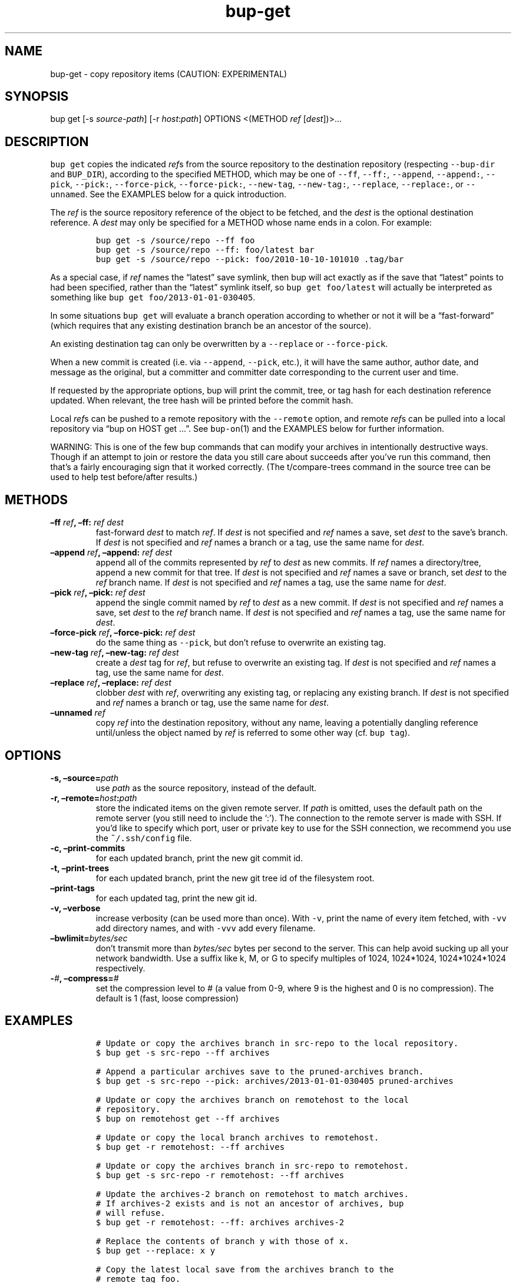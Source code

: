 .\" Automatically generated by Pandoc 2.2.1
.\"
.TH "bup\-get" "1" "2019\-09\-28" "Bup 0.30" ""
.hy
.SH NAME
.PP
bup\-get \- copy repository items (CAUTION: EXPERIMENTAL)
.SH SYNOPSIS
.PP
bup get [\-s \f[I]source\-path\f[]] [\-r \f[I]host\f[]:\f[I]path\f[]]
OPTIONS <(METHOD \f[I]ref\f[] [\f[I]dest\f[]])>\&...
.SH DESCRIPTION
.PP
\f[C]bup\ get\f[] copies the indicated \f[I]ref\f[]s from the source
repository to the destination repository (respecting
\f[C]\-\-bup\-dir\f[] and \f[C]BUP_DIR\f[]), according to the specified
METHOD, which may be one of \f[C]\-\-ff\f[], \f[C]\-\-ff:\f[],
\f[C]\-\-append\f[], \f[C]\-\-append:\f[], \f[C]\-\-pick\f[],
\f[C]\-\-pick:\f[], \f[C]\-\-force\-pick\f[], \f[C]\-\-force\-pick:\f[],
\f[C]\-\-new\-tag\f[], \f[C]\-\-new\-tag:\f[], \f[C]\-\-replace\f[],
\f[C]\-\-replace:\f[], or \f[C]\-\-unnamed\f[].
See the EXAMPLES below for a quick introduction.
.PP
The \f[I]ref\f[] is the source repository reference of the object to be
fetched, and the \f[I]dest\f[] is the optional destination reference.
A \f[I]dest\f[] may only be specified for a METHOD whose name ends in a
colon.
For example:
.IP
.nf
\f[C]
bup\ get\ \-s\ /source/repo\ \-\-ff\ foo
bup\ get\ \-s\ /source/repo\ \-\-ff:\ foo/latest\ bar
bup\ get\ \-s\ /source/repo\ \-\-pick:\ foo/2010\-10\-10\-101010\ .tag/bar
\f[]
.fi
.PP
As a special case, if \f[I]ref\f[] names the \[lq]latest\[rq] save
symlink, then bup will act exactly as if the save that \[lq]latest\[rq]
points to had been specified, rather than the \[lq]latest\[rq] symlink
itself, so \f[C]bup\ get\ foo/latest\f[] will actually be interpreted as
something like \f[C]bup\ get\ foo/2013\-01\-01\-030405\f[].
.PP
In some situations \f[C]bup\ get\f[] will evaluate a branch operation
according to whether or not it will be a \[lq]fast\-forward\[rq] (which
requires that any existing destination branch be an ancestor of the
source).
.PP
An existing destination tag can only be overwritten by a
\f[C]\-\-replace\f[] or \f[C]\-\-force\-pick\f[].
.PP
When a new commit is created (i.e.\ via \f[C]\-\-append\f[],
\f[C]\-\-pick\f[], etc.), it will have the same author, author date, and
message as the original, but a committer and committer date
corresponding to the current user and time.
.PP
If requested by the appropriate options, bup will print the commit,
tree, or tag hash for each destination reference updated.
When relevant, the tree hash will be printed before the commit hash.
.PP
Local \f[I]ref\f[]s can be pushed to a remote repository with the
\f[C]\-\-remote\f[] option, and remote \f[I]ref\f[]s can be pulled into
a local repository via \[lq]bup on HOST get \&...\[rq].
See \f[C]bup\-on\f[](1) and the EXAMPLES below for further information.
.PP
WARNING: This is one of the few bup commands that can modify your
archives in intentionally destructive ways.
Though if an attempt to join or restore the data you still care about
succeeds after you've run this command, then that's a fairly encouraging
sign that it worked correctly.
(The t/compare\-trees command in the source tree can be used to help
test before/after results.)
.SH METHODS
.TP
.B \[en]ff \f[I]ref\f[], \[en]ff: \f[I]ref\f[] \f[I]dest\f[]
fast\-forward \f[I]dest\f[] to match \f[I]ref\f[].
If \f[I]dest\f[] is not specified and \f[I]ref\f[] names a save, set
\f[I]dest\f[] to the save's branch.
If \f[I]dest\f[] is not specified and \f[I]ref\f[] names a branch or a
tag, use the same name for \f[I]dest\f[].
.RS
.RE
.TP
.B \[en]append \f[I]ref\f[], \[en]append: \f[I]ref\f[] \f[I]dest\f[]
append all of the commits represented by \f[I]ref\f[] to \f[I]dest\f[]
as new commits.
If \f[I]ref\f[] names a directory/tree, append a new commit for that
tree.
If \f[I]dest\f[] is not specified and \f[I]ref\f[] names a save or
branch, set \f[I]dest\f[] to the \f[I]ref\f[] branch name.
If \f[I]dest\f[] is not specified and \f[I]ref\f[] names a tag, use the
same name for \f[I]dest\f[].
.RS
.RE
.TP
.B \[en]pick \f[I]ref\f[], \[en]pick: \f[I]ref\f[] \f[I]dest\f[]
append the single commit named by \f[I]ref\f[] to \f[I]dest\f[] as a new
commit.
If \f[I]dest\f[] is not specified and \f[I]ref\f[] names a save, set
\f[I]dest\f[] to the \f[I]ref\f[] branch name.
If \f[I]dest\f[] is not specified and \f[I]ref\f[] names a tag, use the
same name for \f[I]dest\f[].
.RS
.RE
.TP
.B \[en]force\-pick \f[I]ref\f[], \[en]force\-pick: \f[I]ref\f[] \f[I]dest\f[]
do the same thing as \f[C]\-\-pick\f[], but don't refuse to overwrite an
existing tag.
.RS
.RE
.TP
.B \[en]new\-tag \f[I]ref\f[], \[en]new\-tag: \f[I]ref\f[] \f[I]dest\f[]
create a \f[I]dest\f[] tag for \f[I]ref\f[], but refuse to overwrite an
existing tag.
If \f[I]dest\f[] is not specified and \f[I]ref\f[] names a tag, use the
same name for \f[I]dest\f[].
.RS
.RE
.TP
.B \[en]replace \f[I]ref\f[], \[en]replace: \f[I]ref\f[] \f[I]dest\f[]
clobber \f[I]dest\f[] with \f[I]ref\f[], overwriting any existing tag,
or replacing any existing branch.
If \f[I]dest\f[] is not specified and \f[I]ref\f[] names a branch or
tag, use the same name for \f[I]dest\f[].
.RS
.RE
.TP
.B \[en]unnamed \f[I]ref\f[]
copy \f[I]ref\f[] into the destination repository, without any name,
leaving a potentially dangling reference until/unless the object named
by \f[I]ref\f[] is referred to some other way (cf.
\f[C]bup\ tag\f[]).
.RS
.RE
.SH OPTIONS
.TP
.B \-s, \[en]source=\f[I]path\f[]
use \f[I]path\f[] as the source repository, instead of the default.
.RS
.RE
.TP
.B \-r, \[en]remote=\f[I]host\f[]:\f[I]path\f[]
store the indicated items on the given remote server.
If \f[I]path\f[] is omitted, uses the default path on the remote server
(you still need to include the `:').
The connection to the remote server is made with SSH.
If you'd like to specify which port, user or private key to use for the
SSH connection, we recommend you use the \f[C]~/.ssh/config\f[] file.
.RS
.RE
.TP
.B \-c, \[en]print\-commits
for each updated branch, print the new git commit id.
.RS
.RE
.TP
.B \-t, \[en]print\-trees
for each updated branch, print the new git tree id of the filesystem
root.
.RS
.RE
.TP
.B \[en]print\-tags
for each updated tag, print the new git id.
.RS
.RE
.TP
.B \-v, \[en]verbose
increase verbosity (can be used more than once).
With \f[C]\-v\f[], print the name of every item fetched, with
\f[C]\-vv\f[] add directory names, and with \f[C]\-vvv\f[] add every
filename.
.RS
.RE
.TP
.B \[en]bwlimit=\f[I]bytes/sec\f[]
don't transmit more than \f[I]bytes/sec\f[] bytes per second to the
server.
This can help avoid sucking up all your network bandwidth.
Use a suffix like k, M, or G to specify multiples of 1024, 1024*1024,
1024*1024*1024 respectively.
.RS
.RE
.TP
.B \-\f[I]#\f[], \[en]compress=\f[I]#\f[]
set the compression level to # (a value from 0\-9, where 9 is the
highest and 0 is no compression).
The default is 1 (fast, loose compression)
.RS
.RE
.SH EXAMPLES
.IP
.nf
\f[C]
#\ Update\ or\ copy\ the\ archives\ branch\ in\ src\-repo\ to\ the\ local\ repository.
$\ bup\ get\ \-s\ src\-repo\ \-\-ff\ archives

#\ Append\ a\ particular\ archives\ save\ to\ the\ pruned\-archives\ branch.
$\ bup\ get\ \-s\ src\-repo\ \-\-pick:\ archives/2013\-01\-01\-030405\ pruned\-archives

#\ Update\ or\ copy\ the\ archives\ branch\ on\ remotehost\ to\ the\ local
#\ repository.
$\ bup\ on\ remotehost\ get\ \-\-ff\ archives

#\ Update\ or\ copy\ the\ local\ branch\ archives\ to\ remotehost.
$\ bup\ get\ \-r\ remotehost:\ \-\-ff\ archives

#\ Update\ or\ copy\ the\ archives\ branch\ in\ src\-repo\ to\ remotehost.
$\ bup\ get\ \-s\ src\-repo\ \-r\ remotehost:\ \-\-ff\ archives

#\ Update\ the\ archives\-2\ branch\ on\ remotehost\ to\ match\ archives.
#\ If\ archives\-2\ exists\ and\ is\ not\ an\ ancestor\ of\ archives,\ bup
#\ will\ refuse.
$\ bup\ get\ \-r\ remotehost:\ \-\-ff:\ archives\ archives\-2

#\ Replace\ the\ contents\ of\ branch\ y\ with\ those\ of\ x.
$\ bup\ get\ \-\-replace:\ x\ y

#\ Copy\ the\ latest\ local\ save\ from\ the\ archives\ branch\ to\ the
#\ remote\ tag\ foo.
$\ bup\ get\ \-r\ remotehost:\ \-\-pick:\ archives/latest\ .tag/foo

#\ Or\ if\ foo\ already\ exists:
$\ bup\ get\ \-r\ remotehost:\ \-\-force\-pick:\ archives/latest\ .tag/foo

#\ Append\ foo\ (from\ above)\ to\ the\ local\ other\-archives\ branch.
$\ bup\ on\ remotehost\ get\ \-\-append:\ .tag/foo\ other\-archives

#\ Append\ only\ the\ /home\ directory\ from\ archives/latest\ to\ only\-home.
$\ bup\ get\ \-s\ "$BUP_DIR"\ \-\-append:\ archives/latest/home\ only\-home
\f[]
.fi
.SH SEE ALSO
.PP
\f[C]bup\-on\f[](1), \f[C]bup\-tag\f[](1), \f[C]ssh_config\f[](5)
.SH BUP
.PP
Part of the \f[C]bup\f[](1) suite.
.SH AUTHORS
Rob Browning <rlb@defaultvalue.org>.
